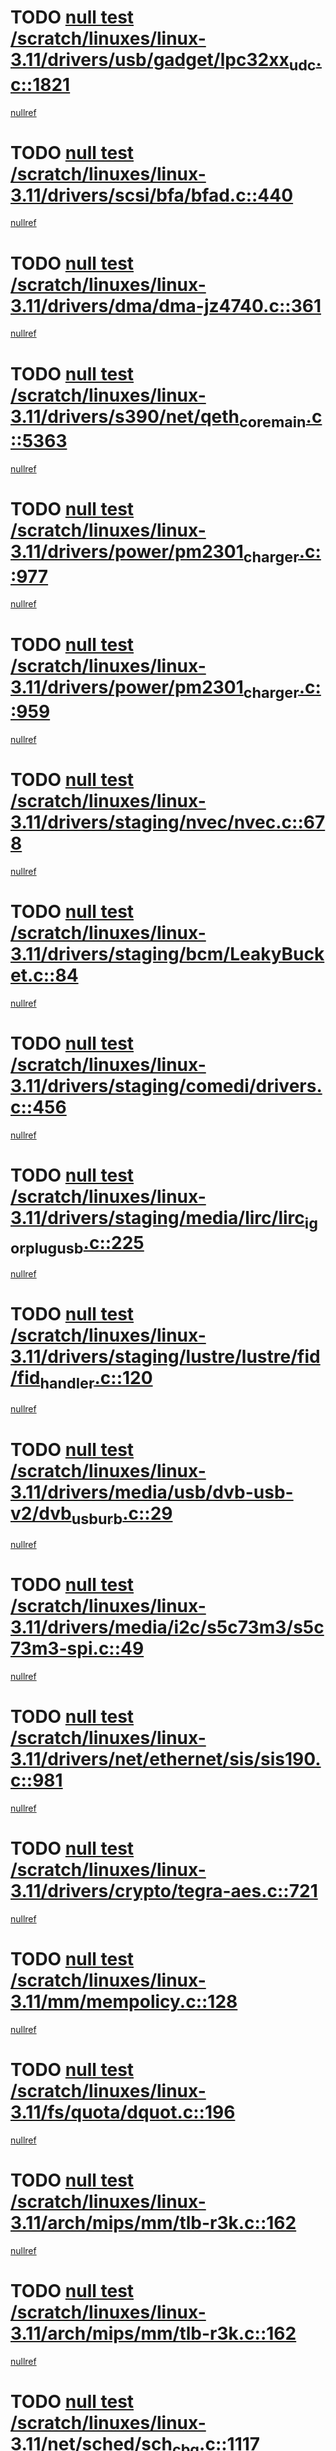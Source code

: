 * TODO [[view:/scratch/linuxes/linux-3.11/drivers/usb/gadget/lpc32xx_udc.c::face=ovl-face1::linb=1821::colb=7::cole=10][null test /scratch/linuxes/linux-3.11/drivers/usb/gadget/lpc32xx_udc.c::1821]]
[[view:/scratch/linuxes/linux-3.11/drivers/usb/gadget/lpc32xx_udc.c::face=ovl-face2::linb=1823::colb=15::cole=18][nullref]]
* TODO [[view:/scratch/linuxes/linux-3.11/drivers/scsi/bfa/bfad.c::face=ovl-face1::linb=440::colb=12::cole=18][null test /scratch/linuxes/linux-3.11/drivers/scsi/bfa/bfad.c::440]]
[[view:/scratch/linuxes/linux-3.11/drivers/scsi/bfa/bfad.c::face=ovl-face2::linb=444::colb=22::cole=30][nullref]]
* TODO [[view:/scratch/linuxes/linux-3.11/drivers/dma/dma-jz4740.c::face=ovl-face1::linb=361::colb=6::cole=16][null test /scratch/linuxes/linux-3.11/drivers/dma/dma-jz4740.c::361]]
[[view:/scratch/linuxes/linux-3.11/drivers/dma/dma-jz4740.c::face=ovl-face2::linb=364::colb=36::cole=43][nullref]]
* TODO [[view:/scratch/linuxes/linux-3.11/drivers/s390/net/qeth_core_main.c::face=ovl-face1::linb=5363::colb=6::cole=22][null test /scratch/linuxes/linux-3.11/drivers/s390/net/qeth_core_main.c::5363]]
[[view:/scratch/linuxes/linux-3.11/drivers/s390/net/qeth_core_main.c::face=ovl-face2::linb=5371::colb=25::cole=30][nullref]]
* TODO [[view:/scratch/linuxes/linux-3.11/drivers/power/pm2301_charger.c::face=ovl-face1::linb=977::colb=6::cole=9][null test /scratch/linuxes/linux-3.11/drivers/power/pm2301_charger.c::977]]
[[view:/scratch/linuxes/linux-3.11/drivers/power/pm2301_charger.c::face=ovl-face2::linb=978::colb=15::cole=18][nullref]]
* TODO [[view:/scratch/linuxes/linux-3.11/drivers/power/pm2301_charger.c::face=ovl-face1::linb=959::colb=6::cole=9][null test /scratch/linuxes/linux-3.11/drivers/power/pm2301_charger.c::959]]
[[view:/scratch/linuxes/linux-3.11/drivers/power/pm2301_charger.c::face=ovl-face2::linb=960::colb=15::cole=18][nullref]]
* TODO [[view:/scratch/linuxes/linux-3.11/drivers/staging/nvec/nvec.c::face=ovl-face1::linb=678::colb=11::cole=19][null test /scratch/linuxes/linux-3.11/drivers/staging/nvec/nvec.c::678]]
[[view:/scratch/linuxes/linux-3.11/drivers/staging/nvec/nvec.c::face=ovl-face2::linb=684::colb=24::cole=27][nullref]]
* TODO [[view:/scratch/linuxes/linux-3.11/drivers/staging/bcm/LeakyBucket.c::face=ovl-face1::linb=84::colb=12::cole=19][null test /scratch/linuxes/linux-3.11/drivers/staging/bcm/LeakyBucket.c::84]]
[[view:/scratch/linuxes/linux-3.11/drivers/staging/bcm/LeakyBucket.c::face=ovl-face2::linb=87::colb=148::cole=156][nullref]]
* TODO [[view:/scratch/linuxes/linux-3.11/drivers/staging/comedi/drivers.c::face=ovl-face1::linb=456::colb=5::cole=9][null test /scratch/linuxes/linux-3.11/drivers/staging/comedi/drivers.c::456]]
[[view:/scratch/linuxes/linux-3.11/drivers/staging/comedi/drivers.c::face=ovl-face2::linb=459::colb=49::cole=53][nullref]]
* TODO [[view:/scratch/linuxes/linux-3.11/drivers/staging/media/lirc/lirc_igorplugusb.c::face=ovl-face1::linb=225::colb=6::cole=8][null test /scratch/linuxes/linux-3.11/drivers/staging/media/lirc/lirc_igorplugusb.c::225]]
[[view:/scratch/linuxes/linux-3.11/drivers/staging/media/lirc/lirc_igorplugusb.c::face=ovl-face2::linb=226::colb=15::cole=21][nullref]]
* TODO [[view:/scratch/linuxes/linux-3.11/drivers/staging/lustre/lustre/fid/fid_handler.c::face=ovl-face1::linb=120::colb=5::cole=8][null test /scratch/linuxes/linux-3.11/drivers/staging/lustre/lustre/fid/fid_handler.c::120]]
[[view:/scratch/linuxes/linux-3.11/drivers/staging/lustre/lustre/fid/fid_handler.c::face=ovl-face2::linb=122::colb=29::cole=37][nullref]]
* TODO [[view:/scratch/linuxes/linux-3.11/drivers/media/usb/dvb-usb-v2/dvb_usb_urb.c::face=ovl-face1::linb=29::colb=6::cole=7][null test /scratch/linuxes/linux-3.11/drivers/media/usb/dvb-usb-v2/dvb_usb_urb.c::29]]
[[view:/scratch/linuxes/linux-3.11/drivers/media/usb/dvb-usb-v2/dvb_usb_urb.c::face=ovl-face2::linb=31::colb=14::cole=18][nullref]]
* TODO [[view:/scratch/linuxes/linux-3.11/drivers/media/i2c/s5c73m3/s5c73m3-spi.c::face=ovl-face1::linb=49::colb=5::cole=12][null test /scratch/linuxes/linux-3.11/drivers/media/i2c/s5c73m3/s5c73m3-spi.c::49]]
[[view:/scratch/linuxes/linux-3.11/drivers/media/i2c/s5c73m3/s5c73m3-spi.c::face=ovl-face2::linb=50::colb=20::cole=23][nullref]]
* TODO [[view:/scratch/linuxes/linux-3.11/drivers/net/ethernet/sis/sis190.c::face=ovl-face1::linb=981::colb=7::cole=8][null test /scratch/linuxes/linux-3.11/drivers/net/ethernet/sis/sis190.c::981]]
[[view:/scratch/linuxes/linux-3.11/drivers/net/ethernet/sis/sis190.c::face=ovl-face2::linb=984::colb=22::cole=25][nullref]]
* TODO [[view:/scratch/linuxes/linux-3.11/drivers/crypto/tegra-aes.c::face=ovl-face1::linb=721::colb=14::cole=16][null test /scratch/linuxes/linux-3.11/drivers/crypto/tegra-aes.c::721]]
[[view:/scratch/linuxes/linux-3.11/drivers/crypto/tegra-aes.c::face=ovl-face2::linb=722::colb=14::cole=17][nullref]]
* TODO [[view:/scratch/linuxes/linux-3.11/mm/mempolicy.c::face=ovl-face1::linb=128::colb=6::cole=9][null test /scratch/linuxes/linux-3.11/mm/mempolicy.c::128]]
[[view:/scratch/linuxes/linux-3.11/mm/mempolicy.c::face=ovl-face2::linb=134::colb=12::cole=16][nullref]]
* TODO [[view:/scratch/linuxes/linux-3.11/fs/quota/dquot.c::face=ovl-face1::linb=196::colb=6::cole=11][null test /scratch/linuxes/linux-3.11/fs/quota/dquot.c::196]]
[[view:/scratch/linuxes/linux-3.11/fs/quota/dquot.c::face=ovl-face2::linb=210::colb=22::cole=29][nullref]]
* TODO [[view:/scratch/linuxes/linux-3.11/arch/mips/mm/tlb-r3k.c::face=ovl-face1::linb=162::colb=6::cole=9][null test /scratch/linuxes/linux-3.11/arch/mips/mm/tlb-r3k.c::162]]
[[view:/scratch/linuxes/linux-3.11/arch/mips/mm/tlb-r3k.c::face=ovl-face2::linb=167::colb=57::cole=62][nullref]]
* TODO [[view:/scratch/linuxes/linux-3.11/arch/mips/mm/tlb-r3k.c::face=ovl-face1::linb=162::colb=6::cole=9][null test /scratch/linuxes/linux-3.11/arch/mips/mm/tlb-r3k.c::162]]
[[view:/scratch/linuxes/linux-3.11/arch/mips/mm/tlb-r3k.c::face=ovl-face2::linb=169::colb=33::cole=38][nullref]]
* TODO [[view:/scratch/linuxes/linux-3.11/net/sched/sch_cbq.c::face=ovl-face1::linb=1117::colb=5::cole=10][null test /scratch/linuxes/linux-3.11/net/sched/sch_cbq.c::1117]]
[[view:/scratch/linuxes/linux-3.11/net/sched/sch_cbq.c::face=ovl-face2::linb=1118::colb=50::cole=57][nullref]]
* TODO [[view:/scratch/linuxes/linux-3.11/net/batman-adv/gateway_client.c::face=ovl-face1::linb=232::colb=27::cole=34][null test /scratch/linuxes/linux-3.11/net/batman-adv/gateway_client.c::232]]
[[view:/scratch/linuxes/linux-3.11/net/batman-adv/gateway_client.c::face=ovl-face2::linb=242::colb=15::cole=24][nullref]]
* TODO [[view:/scratch/linuxes/linux-3.11/net/batman-adv/gateway_client.c::face=ovl-face1::linb=232::colb=27::cole=34][null test /scratch/linuxes/linux-3.11/net/batman-adv/gateway_client.c::232]]
[[view:/scratch/linuxes/linux-3.11/net/batman-adv/gateway_client.c::face=ovl-face2::linb=243::colb=15::cole=24][nullref]]
* TODO [[view:/scratch/linuxes/linux-3.11/net/ipv4/devinet.c::face=ovl-face1::linb=964::colb=7::cole=10][null test /scratch/linuxes/linux-3.11/net/ipv4/devinet.c::964]]
[[view:/scratch/linuxes/linux-3.11/net/ipv4/devinet.c::face=ovl-face2::linb=966::colb=21::cole=29][nullref]]
* TODO [[view:/scratch/linuxes/linux-3.11/net/ipv4/igmp.c::face=ovl-face1::linb=517::colb=6::cole=9][null test /scratch/linuxes/linux-3.11/net/ipv4/igmp.c::517]]
[[view:/scratch/linuxes/linux-3.11/net/ipv4/igmp.c::face=ovl-face2::linb=520::colb=12::cole=21][nullref]]
* TODO [[view:/scratch/linuxes/linux-3.11/net/ipv6/addrconf.c::face=ovl-face1::linb=2169::colb=6::cole=9][null test /scratch/linuxes/linux-3.11/net/ipv6/addrconf.c::2169]]
[[view:/scratch/linuxes/linux-3.11/net/ipv6/addrconf.c::face=ovl-face2::linb=2197::colb=8::cole=14][nullref]]
* TODO [[view:/scratch/linuxes/linux-3.11/net/ipv6/mcast.c::face=ovl-face1::linb=1611::colb=6::cole=9][null test /scratch/linuxes/linux-3.11/net/ipv6/mcast.c::1611]]
[[view:/scratch/linuxes/linux-3.11/net/ipv6/mcast.c::face=ovl-face2::linb=1612::colb=40::cole=44][nullref]]
* TODO [[view:/scratch/linuxes/linux-3.11/net/nfc/llcp_core.c::face=ovl-face1::linb=724::colb=13::cole=22][null test /scratch/linuxes/linux-3.11/net/nfc/llcp_core.c::724]]
[[view:/scratch/linuxes/linux-3.11/net/nfc/llcp_core.c::face=ovl-face2::linb=761::colb=31::cole=47][nullref]]
* TODO [[view:/scratch/linuxes/linux-3.11/net/decnet/af_decnet.c::face=ovl-face1::linb=1252::colb=6::cole=9][null test /scratch/linuxes/linux-3.11/net/decnet/af_decnet.c::1252]]
[[view:/scratch/linuxes/linux-3.11/net/decnet/af_decnet.c::face=ovl-face2::linb=1256::colb=19::cole=22][nullref]]
